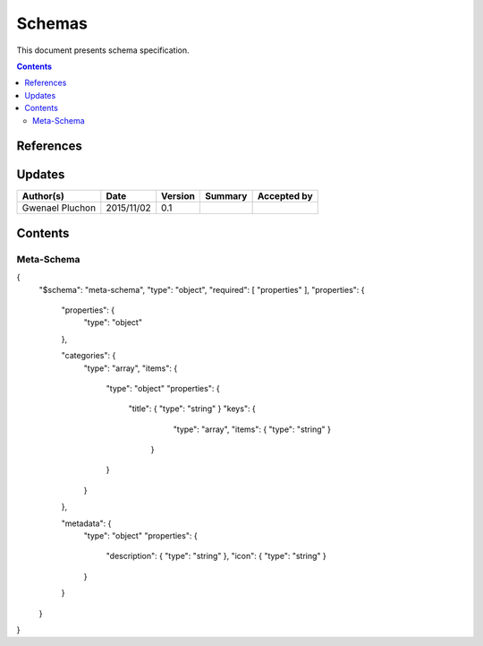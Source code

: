 .. _FR__Schemas:

=======
Schemas
=======

This document presents schema specification.

.. contents::
   :depth: 2

References
==========


Updates
=======

.. csv-table::
   :header: "Author(s)", "Date", "Version", "Summary", "Accepted by"

   "Gwenael Pluchon", "2015/11/02", "0.1", "", ""

Contents
========

Meta-Schema
-----------

{
  "$schema": "meta-schema",
  "type": "object",
  "required": [ "properties" ],
  "properties": {
    "properties": {
      "type": "object"
    },

    "categories": {
      "type": "array",
      "items": {
        "type": "object"
        "properties": {
           "title": { "type": "string" }
           "keys": {
              "type": "array",
              "items": { "type": "string" }
            }
        }
      }
    },

    "metadata": {
      "type": "object"
      "properties": {
        "description": { "type": "string" },
        "icon": { "type": "string" }
      }
    }
  }
}
